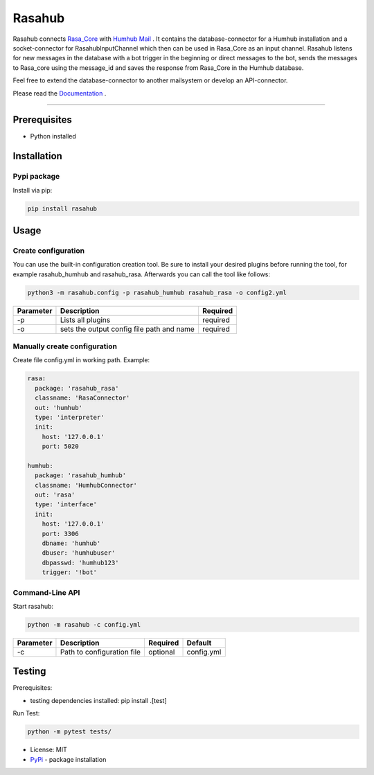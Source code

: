 =======
Rasahub
=======

.. image:: https://travis-ci.org/frommie/rasahub.svg?branch=master
    :target: https://travis-ci.org/frommie/rasahub

Rasahub connects `Rasa_Core`_ with `Humhub`_ `Mail`_ .
It contains the database-connector for a Humhub installation and a socket-connector
for RasahubInputChannel which then can be used in Rasa_Core as an input channel.
Rasahub listens for new messages in the database with a bot trigger in the beginning
or direct messages to the bot, sends the messages to Rasa_core using the message_id
and saves the response from Rasa_Core in the Humhub database.

Feel free to extend the database-connector to another mailsystem or develop an API-connector.

Please read the `Documentation`_ .

----

Prerequisites
=============

* Python installed

Installation
============

Pypi package
------------

Install via pip:

.. code-block:: bash

  pip install rasahub


Usage
=====

Create configuration
--------------------

You can use the built-in configuration creation tool.
Be sure to install your desired plugins before running the tool, for example
rasahub_humhub and rasahub_rasa. Afterwards you can call the tool like follows:

.. code-block:: bash

    python3 -m rasahub.config -p rasahub_humhub rasahub_rasa -o config2.yml


+------------+-------------------------------------------+-----------+
| Parameter  | Description                               | Required  |
+============+===========================================+===========+
| -p         | Lists all plugins                         | required  |
+------------+-------------------------------------------+-----------+
| -o         | sets the output config file path and name | required  |
+------------+-------------------------------------------+-----------+


Manually create configuration
-----------------------------

Create file config.yml in working path. Example:

.. code-block:: yaml

  rasa:
    package: 'rasahub_rasa'
    classname: 'RasaConnector'
    out: 'humhub'
    type: 'interpreter'
    init:
      host: '127.0.0.1'
      port: 5020

  humhub:
    package: 'rasahub_humhub'
    classname: 'HumhubConnector'
    out: 'rasa'
    type: 'interface'
    init:
      host: '127.0.0.1'
      port: 3306
      dbname: 'humhub'
      dbuser: 'humhubuser'
      dbpasswd: 'humhub123'
      trigger: '!bot'


Command-Line API
----------------

Start rasahub:

.. code-block:: bash

  python -m rasahub -c config.yml


+------------+------------------------------+-----------+------------+
| Parameter  | Description                  | Required  | Default    |
+============+==============================+===========+============+
| -c         | Path to configuration file   | optional  | config.yml |
+------------+------------------------------+-----------+------------+



Testing
=======

Prerequisites:

* testing dependencies installed: pip install .[test]

Run Test:

.. code-block:: python

  python -m pytest tests/



* License: MIT
* `PyPi`_ - package installation

.. _Rasa_Core: https://github.com/RasaHQ/rasa_core
.. _Humhub: https://www.humhub.org/de/site/index
.. _Mail: https://github.com/humhub/humhub-modules-mail
.. _PyPi: https://pypi.python.org/pypi/rasahub
.. _Documentation: https://rasahub.readthedocs.io
